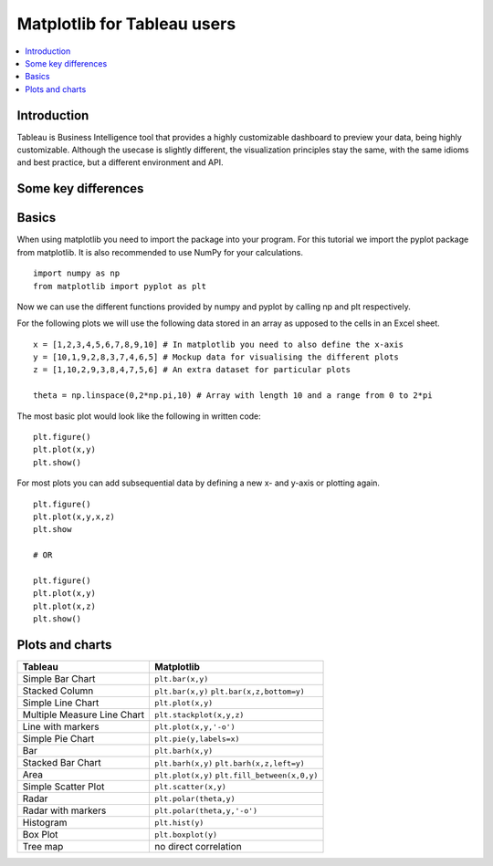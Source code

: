 ===========================
Matplotlib for Tableau users
===========================

.. contents::
    :local:

Introduction
--------------

Tableau is Business Intelligence tool that provides a highly customizable dashboard to preview your data, being highly customizable. 
Although the usecase is slightly different, the visualization principles stay the same, with the same idioms and best practice, but a
different environment and API.

Some key differences
---------------------

Basics
--------

When using matplotlib you need to import the package into your program. For this tutorial we import the pyplot package from matplotlib. It is also recommended to use NumPy for your calculations.

::

    import numpy as np
    from matplotlib import pyplot as plt

Now we can use the different functions provided by numpy and pyplot by calling np and plt respectively.

For the following plots we will use the following data stored in an array as upposed to the cells in an Excel sheet.

::

    x = [1,2,3,4,5,6,7,8,9,10] # In matplotlib you need to also define the x-axis
    y = [10,1,9,2,8,3,7,4,6,5] # Mockup data for visualising the different plots
    z = [1,10,2,9,3,8,4,7,5,6] # An extra dataset for particular plots

    theta = np.linspace(0,2*np.pi,10) # Array with length 10 and a range from 0 to 2*pi


The most basic plot would look like the following in written code:

::

    plt.figure()
    plt.plot(x,y)
    plt.show()

For most plots you can add subsequential data by defining a new x- and y-axis or plotting again.

::

    plt.figure()
    plt.plot(x,y,x,z)
    plt.show

    # OR

    plt.figure()
    plt.plot(x,y)
    plt.plot(x,z)
    plt.show()


Plots and charts
------------------

+-------------------------------+-------------------------------+
| Tableau                       | Matplotlib                    |
+===============================+===============================+
| Simple Bar Chart              | ``plt.bar(x,y)``              |
+-------------------------------+-------------------------------+
| Stacked Column                | ``plt.bar(x,y)``              |
|                               | ``plt.bar(x,z,bottom=y)``     |
+-------------------------------+-------------------------------+
| Simple Line Chart             | ``plt.plot(x,y)``             |
+-------------------------------+-------------------------------+
| Multiple Measure Line Chart   | ``plt.stackplot(x,y,z)``      |
+-------------------------------+-------------------------------+
| Line with markers             | ``plt.plot(x,y,'-o')``        |
+-------------------------------+-------------------------------+
| Simple Pie Chart              | ``plt.pie(y,labels=x)``       |
+-------------------------------+-------------------------------+
| Bar                           | ``plt.barh(x,y)``             |
+-------------------------------+-------------------------------+
|Stacked Bar Chart              | ``plt.barh(x,y)``             |
|                               | ``plt.barh(x,z,left=y)``      |
+-------------------------------+-------------------------------+
| Area                          | ``plt.plot(x,y)``             |
|                               | ``plt.fill_between(x,0,y)``   |
+-------------------------------+-------------------------------+
| Simple Scatter Plot           | ``plt.scatter(x,y)``          |
+-------------------------------+-------------------------------+
| Radar                         | ``plt.polar(theta,y)``        |
+-------------------------------+-------------------------------+
| Radar with markers            | ``plt.polar(theta,y,'-o')``   |
+-------------------------------+-------------------------------+
| Histogram                     | ``plt.hist(y)``               |
+-------------------------------+-------------------------------+
| Box Plot                      | ``plt.boxplot(y)``            |
+-------------------------------+-------------------------------+
| Tree map                      | no direct correlation         |
+-------------------------------+-------------------------------+
